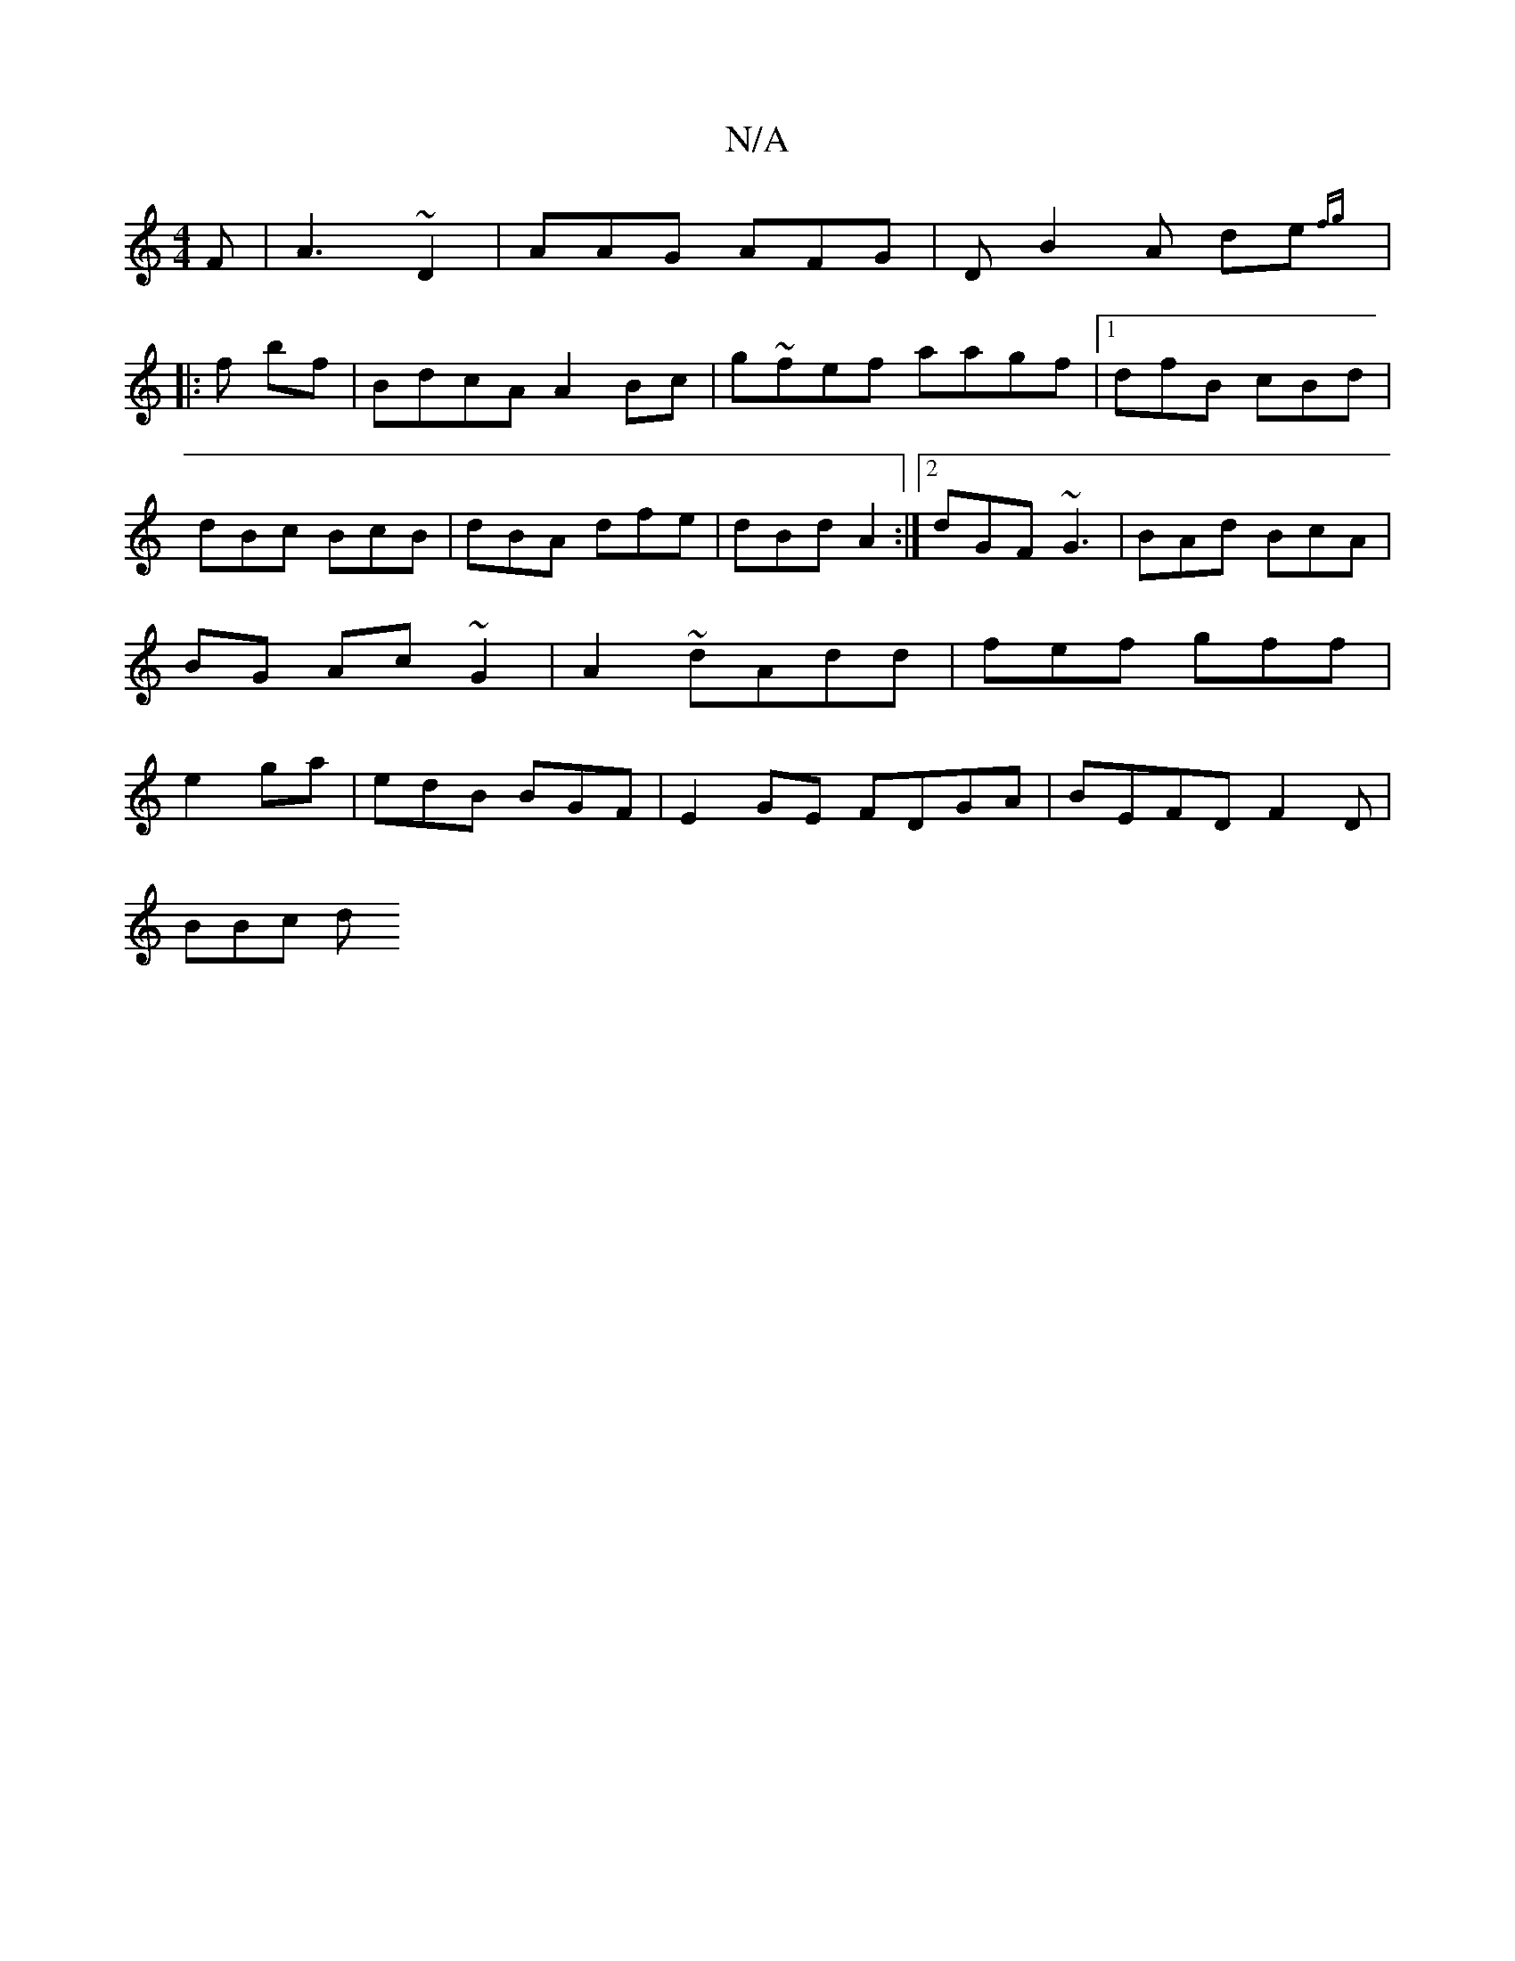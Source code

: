 X:1
T:N/A
M:4/4
R:N/A
K:Cmajor
F | A3 ~D2|AAG AFG|D B2A de{fg:|
|:r3f bf | BdcA A2Bc|g~fef aagf|1 dfB cBd | dBc BcB|dBA dfe|dBd A2 :|2 dGF ~G3 | BAd BcA|BG Ac ~G2 | A2 ~ dAdd|fef gff | e2 ga | edB BGF | E2 GE FDGA| BEFD F2 D|
BBc d